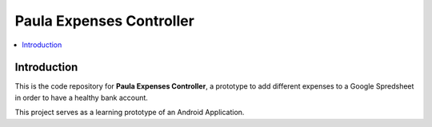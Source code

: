 =========================
Paula Expenses Controller
=========================

.. contents:: :local:

Introduction
============

This is the code repository for **Paula Expenses Controller**, a prototype to add different expenses
to a Google Spredsheet in order to have a healthy bank account.

This project serves as a learning prototype of an Android Application.
